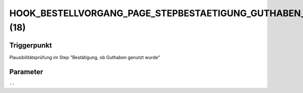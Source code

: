 HOOK_BESTELLVORGANG_PAGE_STEPBESTAETIGUNG_GUTHABEN_PLAUSI (18)
==============================================================

Triggerpunkt
""""""""""""

Plausibilitätsprüfung im Step "Bestätigung, ob Guthaben genutzt wurde"

Parameter
"""""""""

``--``
